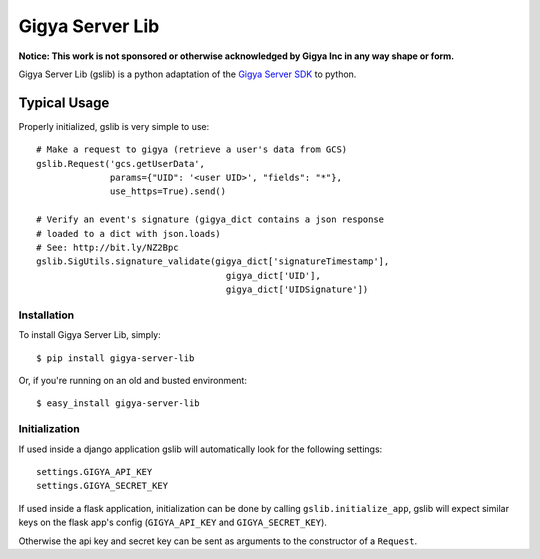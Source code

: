 ================
Gigya Server Lib
================

**Notice: This work is not sponsored or otherwise acknowledged by Gigya Inc in any way shape or form.**

Gigya Server Lib (gslib) is a python adaptation of the `Gigya Server SDK <http://developers.gigya.com/030_Server_SDKs>`_ to python.

Typical Usage
=============

Properly initialized, gslib is very simple to use::

    # Make a request to gigya (retrieve a user's data from GCS)
    gslib.Request('gcs.getUserData',
                  params={"UID": '<user UID>', "fields": "*"},
                  use_https=True).send()
    
    # Verify an event's signature (gigya_dict contains a json response 
    # loaded to a dict with json.loads)
    # See: http://bit.ly/NZ2Bpc
    gslib.SigUtils.signature_validate(gigya_dict['signatureTimestamp'],
                                        gigya_dict['UID'],
                                        gigya_dict['UIDSignature'])

Installation
------------

To install Gigya Server Lib, simply: ::

    $ pip install gigya-server-lib

Or, if you're running on an old and busted environment: ::

    $ easy_install gigya-server-lib


Initialization
--------------

If used inside a django application gslib will automatically look for the following settings::

    settings.GIGYA_API_KEY
    settings.GIGYA_SECRET_KEY

If used inside a flask application, initialization can be done by calling ``gslib.initialize_app``, gslib will expect similar keys on the flask app's config (``GIGYA_API_KEY`` and ``GIGYA_SECRET_KEY``).

Otherwise the api key and secret key can be sent as arguments to the constructor of a ``Request``.